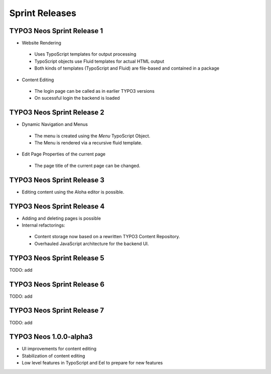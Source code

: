 ===============
Sprint Releases
===============

TYPO3 Neos Sprint Release 1
------------------------------

* Website Rendering

 * Uses TypoScript templates for output processing
 * TypoScript objects use Fluid templates for actual HTML output
 * Both kinds of templates (TypoScript and Fluid) are file-based and contained in a package

* Content Editing

 * The login page can be called as in earlier TYPO3 versions
 * On sucessful login the backend is loaded

TYPO3 Neos Sprint Release 2
------------------------------

* Dynamic Navigation and Menus

 * The menu is created using the `Menu` TypoScript Object.
 * The Menu is rendered via a recursive fluid template.

* Edit Page Properties of the current page

 * The page title of the current page can be changed.

TYPO3 Neos Sprint Release 3
------------------------------

* Editing content using the Aloha editor is possible.

TYPO3 Neos Sprint Release 4
------------------------------

* Adding and deleting pages is possible
* Internal refactorings:

 * Content storage now based on a rewritten TYPO3 Content Repository.
 * Overhauled JavaScript architecture for the backend UI.

TYPO3 Neos Sprint Release 5
------------------------------

TODO: add

TYPO3 Neos Sprint Release 6
------------------------------

TODO: add

TYPO3 Neos Sprint Release 7
------------------------------

TODO: add

TYPO3  Neos 1.0.0-alpha3
------------------------------

* UI improvements for content editing
* Stabilization of content editing
* Low level features in TypoScript and Eel to prepare for new features